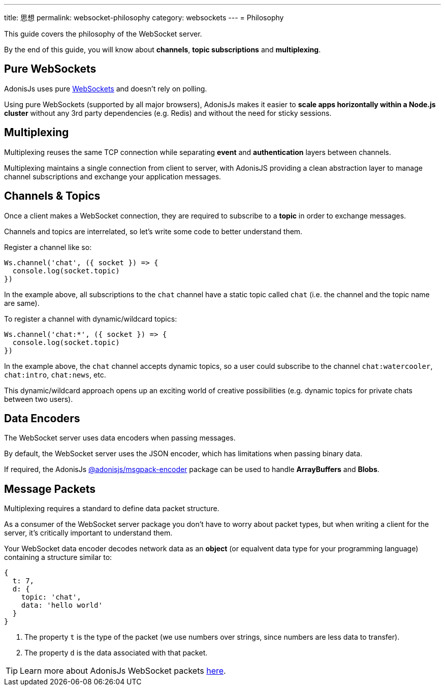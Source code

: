 ---
title: 思想
permalink: websocket-philosophy
category: websockets
---
= Philosophy

toc::[]

This guide covers the philosophy of the WebSocket server.

By the end of this guide, you will know about *channels*, *topic subscriptions* and *multiplexing*.

== Pure WebSockets
AdonisJs uses pure link:https://developer.mozilla.org/en-US/docs/Glossary/WebSockets[WebSockets, window="_blank"] and doesn't rely on polling.

Using pure WebSockets (supported by all major browsers), AdonisJs makes it easier to *scale apps horizontally within a Node.js cluster* without any 3rd party dependencies (e.g. Redis) and without the need for sticky sessions.

== Multiplexing
Multiplexing reuses the same TCP connection while separating *event* and *authentication* layers between channels.

Multiplexing maintains a single connection from client to server, with AdonisJS providing a clean abstraction layer to manage channel subscriptions and exchange your application messages.

== Channels & Topics
Once a client makes a WebSocket connection, they are required to subscribe to a *topic* in order to exchange messages.

Channels and topics are interrelated, so let's write some code to better understand them.

Register a channel like so:

[source, js]
----
Ws.channel('chat', ({ socket }) => {
  console.log(socket.topic)
})
----

In the example above, all subscriptions to the `chat` channel have a static topic called `chat` (i.e. the channel and the topic name are same).

To register a channel with dynamic/wildcard topics:

[source, js]
----
Ws.channel('chat:*', ({ socket }) => {
  console.log(socket.topic)
})
----

In the example above, the `chat` channel accepts dynamic topics, so a user could subscribe to the channel `chat:watercooler`, `chat:intro`, `chat:news`, etc.

This dynamic/wildcard approach opens up an exciting world of creative possibilities (e.g. dynamic topics for private chats between two users).

== Data Encoders
The WebSocket server uses data encoders when passing messages.

By default, the WebSocket server uses the JSON encoder, which has limitations when passing binary data.

If required, the AdonisJs link:https://www.npmjs.com/package/@adonisjs/msgpack-encoder[@adonisjs/msgpack-encoder, window="_blank"] package can be used to handle *ArrayBuffers* and *Blobs*.

== Message Packets
Multiplexing requires a standard to define data packet structure.

As a consumer of the WebSocket server package you don't have to worry about packet types, but when writing a client for the server, it's critically important to understand them.

Your WebSocket data encoder decodes network data as an *object* (or equalvent data type for your programming language) containing a structure similar to:

[source, js]
----
{
  t: 7,
  d: {
    topic: 'chat',
    data: 'hello world'
  }
}
----

1. The property `t` is the type of the packet (we use numbers over strings, since numbers are less data to transfer).
2. The property `d` is the data associated with that packet.

TIP: Learn more about AdonisJs WebSocket packets link:https://github.com/adonisjs/adonis-websocket-protocol[here, window="_blank"].
